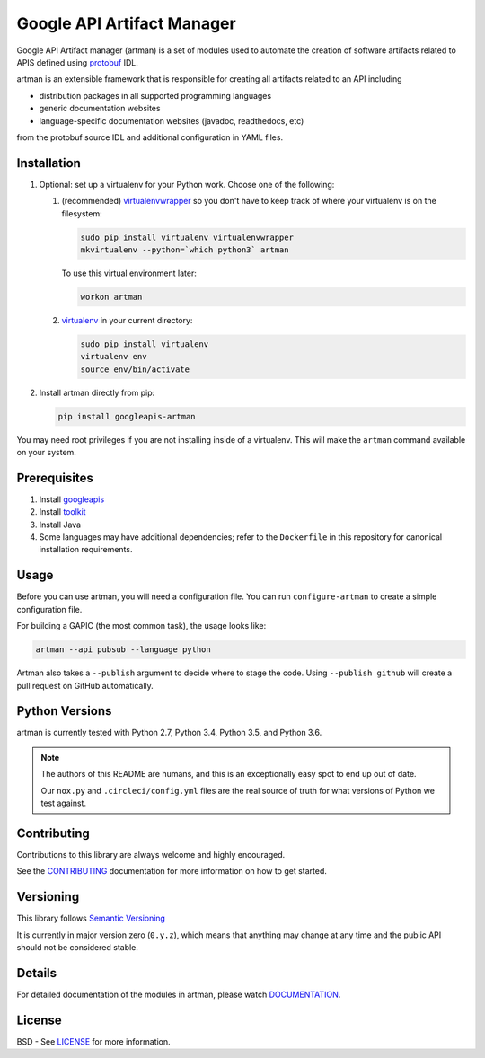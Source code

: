 Google API Artifact Manager
===========================

Google API Artifact manager (artman) is a set of modules used to automate the
creation of software artifacts related to APIS defined using `protobuf`_ IDL.

artman is an extensible framework that is responsible for creating all artifacts
related to an API including

- distribution packages in all supported programming languages
- generic documentation websites
- language-specific documentation websites (javadoc, readthedocs, etc)

from the protobuf source IDL and additional configuration in YAML files.

.. _`protobuf`: https://github.com/google/protobuf


Installation
------------
1. Optional: set up a virtualenv for your Python work. Choose one of
   the following:

   1. (recommended) `virtualenvwrapper`_ so you don't have to keep
      track of where your virtualenv is on the filesystem:

      .. code::

         sudo pip install virtualenv virtualenvwrapper
         mkvirtualenv --python=`which python3` artman

      To use this virtual environment later:

      .. code ::

         workon artman

   2. `virtualenv`_ in your current directory:

      .. code::

         sudo pip install virtualenv
         virtualenv env
         source env/bin/activate

2. Install artman directly from pip:

   .. code::

      pip install googleapis-artman

You may need root privileges if you are not installing inside of a virtualenv.
This will make the ``artman`` command available on your system.

.. _`virtualenvwrapper`: https://virtualenvwrapper.readthedocs.io/en/latest/
.. _`virtualenv`: https://pypi.python.org/pypi/virtualenv


Prerequisites
-------------
1. Install `googleapis`_
2. Install `toolkit`_
3. Install Java
4. Some languages may have additional dependencies; refer to the ``Dockerfile``
   in this repository for canonical installation requirements.

.. _`googleapis`: https://github.com/googleapis/googleapis
.. _`toolkit`: https://github.com/googleapis/toolkit


Usage
-----

Before you can use artman, you will need a configuration file. You can run
``configure-artman`` to create a simple configuration file.

For building a GAPIC (the most common task), the usage looks like:

.. code::

    artman --api pubsub --language python

Artman also takes a ``--publish`` argument to decide where to stage the
code. Using ``--publish github`` will create a pull request on GitHub
automatically.


Python Versions
---------------

artman is currently tested with Python 2.7, Python 3.4, Python 3.5,
and Python 3.6.

.. note::

    The authors of this README are humans, and this is an exceptionally
    easy spot to end up out of date.

    Our ``nox.py`` and ``.circleci/config.yml`` files are the real source
    of truth for what versions of Python we test against.


Contributing
------------

Contributions to this library are always welcome and highly encouraged.

See the `CONTRIBUTING`_ documentation for more information on how to get
started.

.. _`CONTRIBUTING`: https://github.com/googleapis/artman/blob/master/CONTRIBUTING.rst


Versioning
----------

This library follows `Semantic Versioning`_

It is currently in major version zero (``0.y.z``), which means that anything
may change at any time and the public API should not be considered
stable.

.. _`Semantic Versioning`: http://semver.org/


Details
-------

For detailed documentation of the modules in artman, please watch
`DOCUMENTATION`_.

.. _`DOCUMENTATION`: https://googleapis-artman.readthedocs.org/


License
-------

BSD - See `LICENSE`_ for more information.

.. _`LICENSE`: https://github.com/googleapis/artman/blob/master/LICENSE
